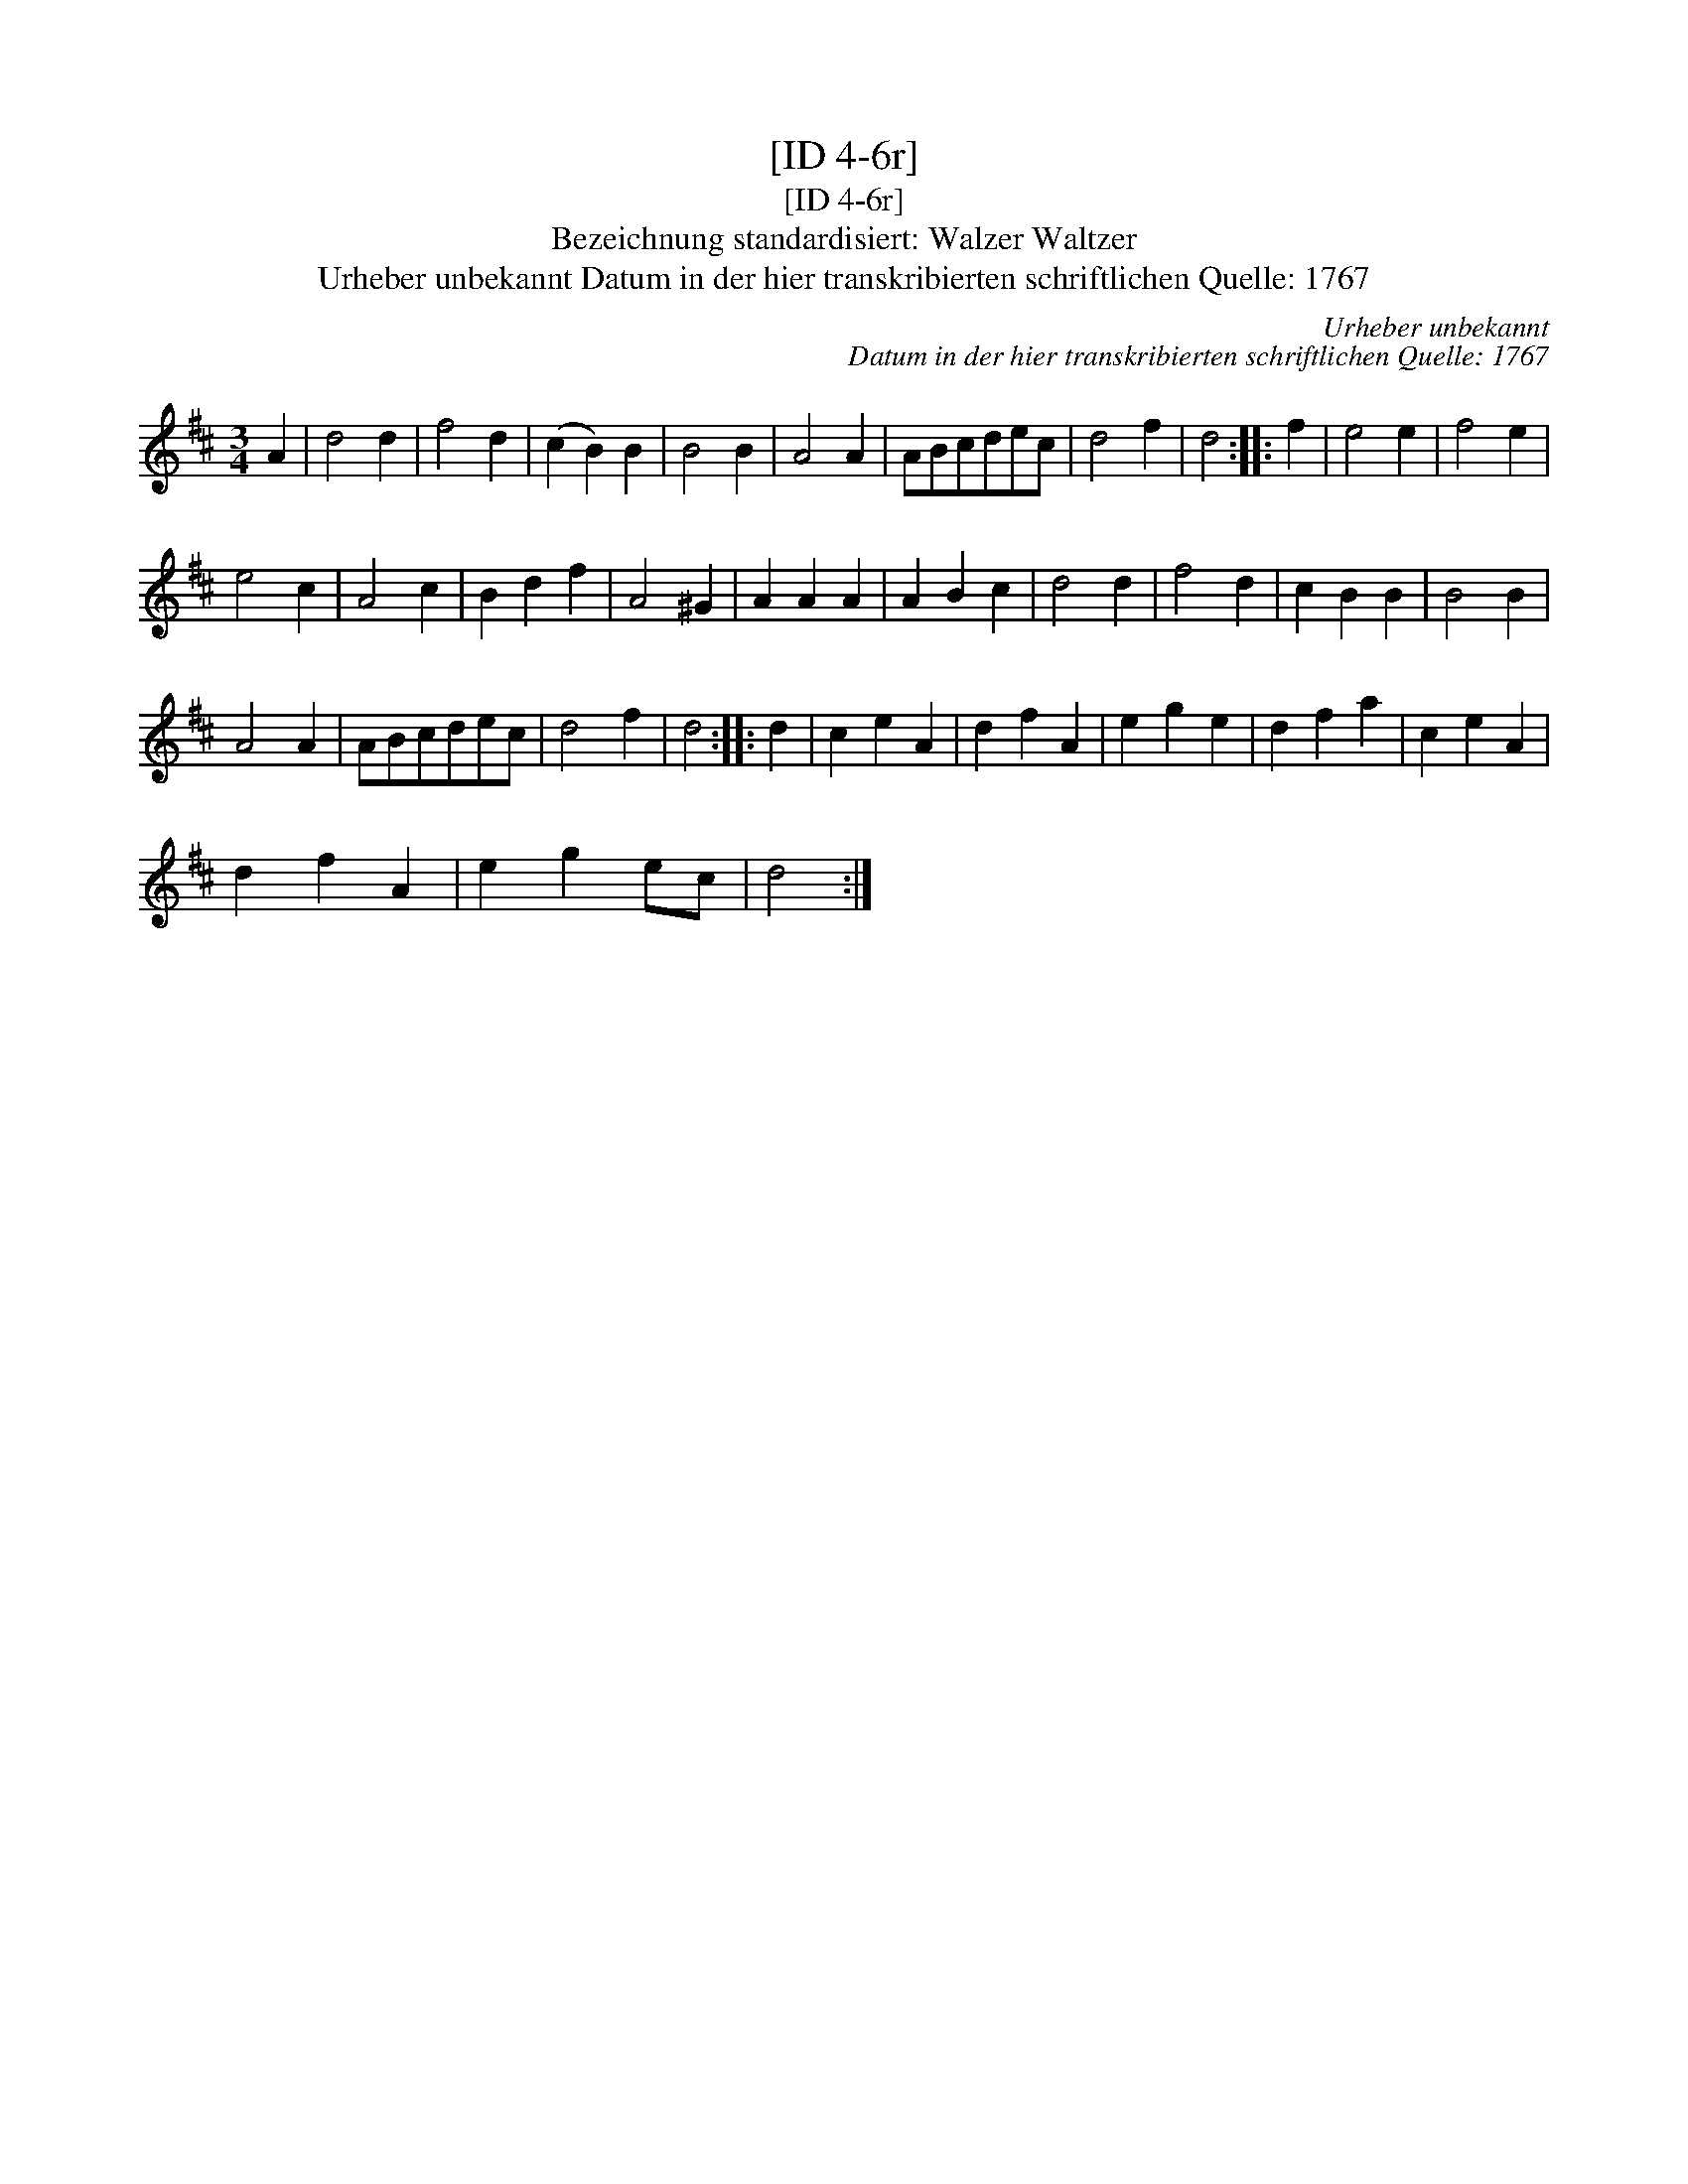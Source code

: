 X:1
T:[ID 4-6r]
T:[ID 4-6r]
T:Bezeichnung standardisiert: Walzer Waltzer
T:Urheber unbekannt Datum in der hier transkribierten schriftlichen Quelle: 1767
C:Urheber unbekannt
C:Datum in der hier transkribierten schriftlichen Quelle: 1767
L:1/8
M:3/4
K:D
V:1 treble 
V:1
 A2 | d4 d2 | f4 d2 | (c2 B2) B2 | B4 B2 | A4 A2 | ABcdec | d4 f2 | d4 :: f2 | e4 e2 | f4 e2 | %12
 e4 c2 | A4 c2 | B2 d2 f2 | A4 ^G2 | A2 A2 A2 | A2 B2 c2 | d4 d2 | f4 d2 | c2 B2 B2 | B4 B2 | %22
 A4 A2 | ABcdec | d4 f2 | d4 :: d2 | c2 e2 A2 | d2 f2 A2 | e2 g2 e2 | d2 f2 a2 | c2 e2 A2 | %32
 d2 f2 A2 | e2 g2 ec | d4 :| %35

